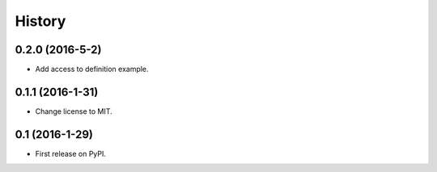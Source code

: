 =======
History
=======

0.2.0 (2016-5-2)
------------------

* Add access to definition example.

0.1.1 (2016-1-31)
------------------

* Change license to MIT.

0.1 (2016-1-29)
------------------

* First release on PyPI.
